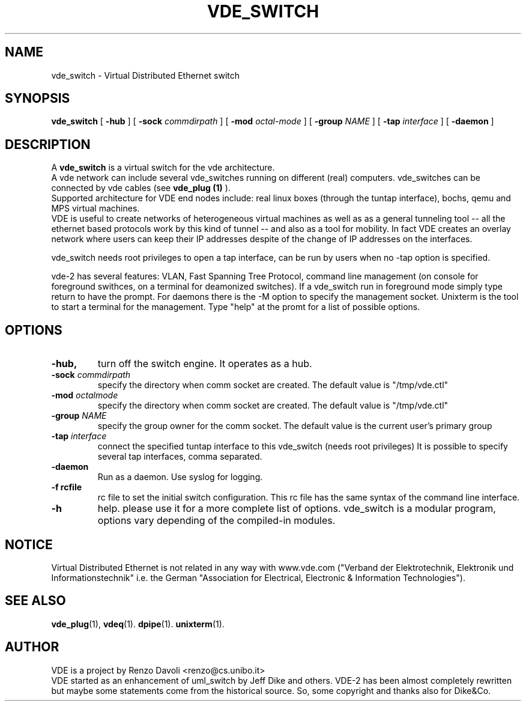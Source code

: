 .\" Copyright (c) 2004 Renzo Davoli
.\"
.\" This is free documentation; you can redistribute it and/or
.\" modify it under the terms of the GNU General Public License as
.\" published by the Free Software Foundation; either version 2 of
.\" the License, or (at your option) any later version.
.\"
.\" The GNU General Public License's references to "object code"
.\" and "executables" are to be interpreted as the output of any
.\" document formatting or typesetting system, including
.\" intermediate and printed output.
.\"
.\" This manual is distributed in the hope that it will be useful,
.\" but WITHOUT ANY WARRANTY; without even the implied warranty of
.\" MERCHANTABILITY or FITNESS FOR A PARTICULAR PURPOSE.  See the
.\" GNU General Public License for more details.
.\"
.\" You should have received a copy of the GNU General Public
.\" License along with this manual; if not, write to the Free
.\" Software Foundation, Inc., 675 Mass Ave, Cambridge, MA 02139,
.\" USA.

.TH VDE_SWITCH 1 "September 22, 2005" "Virtual Distributed Ethernet"
.SH NAME
vde_switch \- Virtual Distributed Ethernet switch
.SH SYNOPSIS
.B vde_switch 
[ 
.B \-hub  
] 
[ 
.BI \-sock 
.I commdirpath  
]  
[ 
.BI \-mod 
.I octal-mode  
]  
[ 
.BI \-group
.I NAME
]  
[ 
.BI \-tap 
.I interface  
] 
[
.BI \-daemon 
]
.br
.SH DESCRIPTION
A
\fBvde_switch\fP 
is a virtual switch for the vde architecture.
.br
A vde network can include several vde_switches running on different
(real) computers.
vde_switches can be connected by vde cables (see
\fBvde_plug (1)\fP
).
.br
Supported architecture for VDE end nodes include: 
real linux boxes (through the tuntap interface),
bochs, qemu and MPS virtual machines.
.br
VDE is useful to create networks of heterogeneous virtual machines as
well as as a general tunneling tool -- all the ethernet based protocols work
by this kind of tunnel -- and also as a tool for mobility.
In fact VDE creates an overlay network where users can keep their IP
addresses despite of the change of IP addresses on the interfaces.

vde_switch needs root privileges to open a tap interface, can be run by
users when no -tap option is specified.

vde-2 has several features: VLAN, Fast Spanning Tree Protocol, command line management
(on console for foreground swithces, on a terminal for deamonized switches).
If a vde_switch run in foreground mode simply type return to have the prompt.
For daemons there is the -M option to specify the management socket. Unixterm is the tool
to start a terminal for the management.
Type "help" at the promt for a list of possible options.

.SH OPTIONS
.TP
.B \-hub, 
turn off the switch engine. It operates as a hub.
.TP
.B \-sock "\fIcommdirpath\fP"
specify the directory when comm socket are created.
The default value is "/tmp/vde.ctl"
.TP
.B \-mod "\fIoctalmode\fP"
specify the directory when comm socket are created.
The default value is "/tmp/vde.ctl"
.TP
.B \-group "\fINAME\fP"
specify the group owner for the comm socket.
The default value is the current user's primary group
.TP
.B \-tap "\fIinterface\fP" 
connect the specified tuntap interface to this vde_switch (needs root privileges)
It is possible to specify several tap interfaces, comma separated.
.TP
.B \-daemon
Run as a daemon. Use syslog for logging.
.TP
.B \-f rcfile
rc file to set the initial switch configuration. This rc file has the same syntax of
the command line interface.
.TP
.B \-h 
help. please use it for a more complete list of options.
vde_switch is a modular program, options vary depending of the compiled-in modules.
.SH NOTICE
Virtual Distributed Ethernet is not related in any way with
www.vde.com ("Verband der Elektrotechnik, Elektronik und Informationstechnik"
i.e. the German "Association for Electrical, Electronic & Information
Technologies").

.SH SEE ALSO
.BR vde_plug (1),
.BR vdeq (1).
.BR dpipe (1).
.BR unixterm (1).
.br
.SH AUTHOR
VDE is a project by Renzo Davoli <renzo@cs.unibo.it>
.br
VDE started as an enhancement of uml_switch by Jeff Dike and others.
VDE-2 has been almost completely rewritten but maybe some statements
come from the historical source. So, some copyright and thanks also for Dike&Co.
